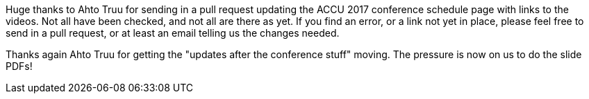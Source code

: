 ////
.. title: Thanks For Getting Some Video Links In Place
.. date: 2017-05-17T16:45+01:00
.. type: text
////

Huge thanks to Ahto Truu for sending in a pull request updating the ACCU 2017 conference schedule page with
links to the videos. Not all have been checked, and not all are there as yet. If you find an error, or a
link not yet in place, please feel free to send in a pull request, or at least an email telling us the
changes needed.

Thanks again Ahto Truu for getting the "updates after the conference stuff" moving. The pressure is now on
us to do the slide PDFs!
